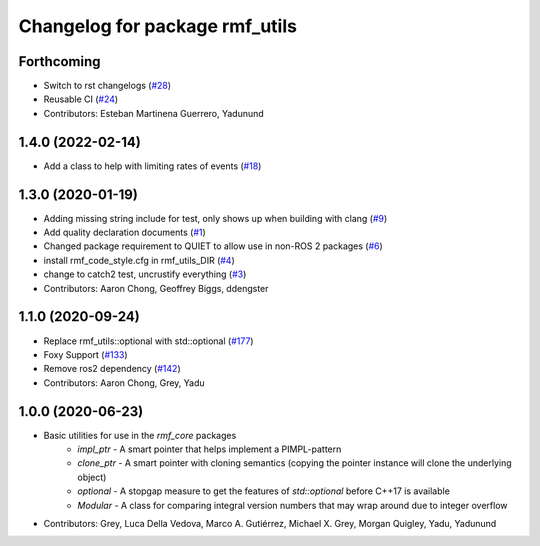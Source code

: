 ^^^^^^^^^^^^^^^^^^^^^^^^^^^^^^^
Changelog for package rmf_utils
^^^^^^^^^^^^^^^^^^^^^^^^^^^^^^^

Forthcoming
-----------
* Switch to rst changelogs (`#28 <https://github.com/open-rmf/rmf_utils/pull/28>`_)
* Reusable CI (`#24 <https://github.com/open-rmf/rmf_utils/pull/24>`_)
* Contributors: Esteban Martinena Guerrero, Yadunund

1.4.0 (2022-02-14)
------------------
* Add a class to help with limiting rates of events (`#18 <https://github.com/open-rmf/rmf_utils/pull/18>`_)

1.3.0 (2020-01-19)
------------------
* Adding missing string include for test, only shows up when building with clang (`#9 <https://github.com/open-rmf/rmf_utils/pull/9>`_)
* Add quality declaration documents (`#1 <https://github.com/open-rmf/rmf_utils/pull/1>`_)
* Changed package requirement to QUIET to allow use in non-ROS 2 packages (`#6 <https://github.com/open-rmf/rmf_utils/pull/6>`_)
* install rmf_code_style.cfg in rmf_utils_DIR (`#4 <https://github.com/open-rmf/rmf_utils/pull/4>`_)
* change to catch2 test, uncrustify everything (`#3 <https://github.com/open-rmf/rmf_utils/pull/3>`_)
* Contributors: Aaron Chong, Geoffrey Biggs, ddengster

1.1.0 (2020-09-24)
------------------
* Replace rmf_utils::optional with std::optional (`#177 <https://github.com/osrf/rmf_core/pull/177>`_)
* Foxy Support (`#133 <https://github.com/osrf/rmf_core/pull/133>`_)
* Remove ros2 dependency (`#142 <https://github.com/osrf/rmf_core/pull/142>`_)
* Contributors: Aaron Chong, Grey, Yadu

1.0.0 (2020-06-23)
------------------
* Basic utilities for use in the `rmf_core` packages
    * `impl_ptr` - A smart pointer that helps implement a PIMPL-pattern
    * `clone_ptr` - A smart pointer with cloning semantics (copying the pointer instance will clone the underlying object)
    * `optional` - A stopgap measure to get the features of `std::optional` before C++17 is available
    * `Modular` - A class for comparing integral version numbers that may wrap around due to integer overflow
* Contributors: Grey, Luca Della Vedova, Marco A. Gutiérrez, Michael X. Grey, Morgan Quigley, Yadu, Yadunund
